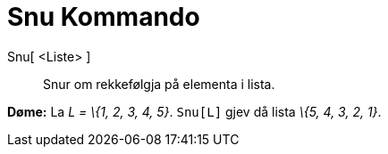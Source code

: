 = Snu Kommando
:page-en: commands/Reverse
ifdef::env-github[:imagesdir: /nn/modules/ROOT/assets/images]

Snu[ <Liste> ]::
  Snur om rekkefølgja på elementa i lista.

[EXAMPLE]
====

*Døme:* La _L = \{1, 2, 3, 4, 5}_. `++Snu[L]++` gjev då lista _\{5, 4, 3, 2, 1}_.

====
